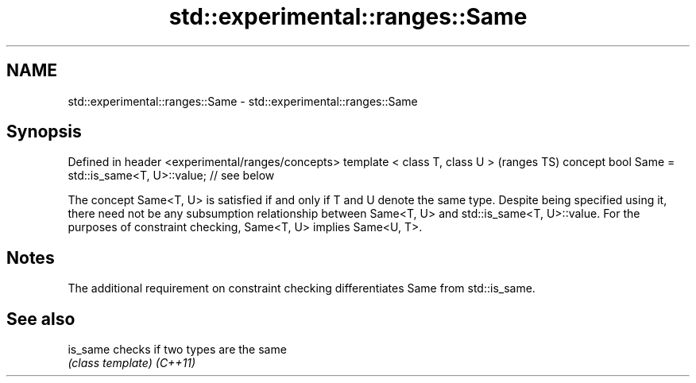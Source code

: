 .TH std::experimental::ranges::Same 3 "2020.03.24" "http://cppreference.com" "C++ Standard Libary"
.SH NAME
std::experimental::ranges::Same \- std::experimental::ranges::Same

.SH Synopsis

Defined in header <experimental/ranges/concepts>
template < class T, class U >                                (ranges TS)
concept bool Same = std::is_same<T, U>::value; // see below

The concept Same<T, U> is satisfied if and only if T and U denote the same type.
Despite being specified using it, there need not be any subsumption relationship between Same<T, U> and std::is_same<T, U>::value.
For the purposes of constraint checking, Same<T, U> implies Same<U, T>.

.SH Notes

The additional requirement on constraint checking differentiates Same from std::is_same.

.SH See also



is_same checks if two types are the same
        \fI(class template)\fP
\fI(C++11)\fP




